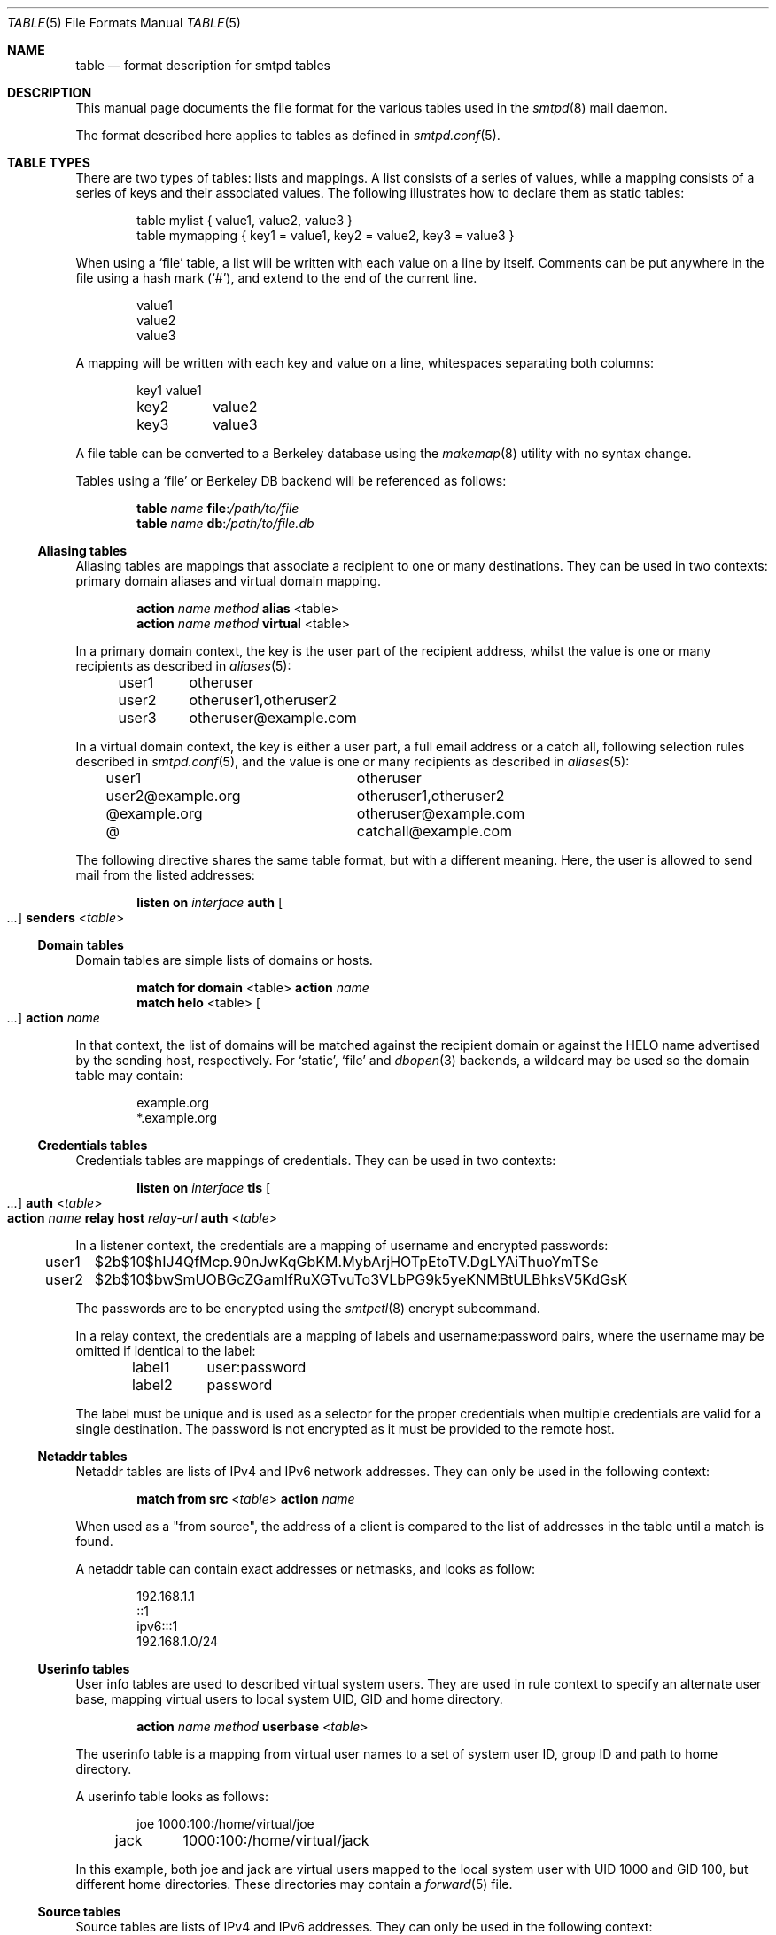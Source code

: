 .\"	$OpenBSD: table.5,v 1.8 2018/05/24 15:06:25 schwarze Exp $
.\"
.\" Copyright (c) 2013 Eric Faurot <eric@openbsd.org>
.\" Copyright (c) 2013 Gilles Chehade <gilles@poolp.org>
.\"
.\" Permission to use, copy, modify, and distribute this software for any
.\" purpose with or without fee is hereby granted, provided that the above
.\" copyright notice and this permission notice appear in all copies.
.\"
.\" THE SOFTWARE IS PROVIDED "AS IS" AND THE AUTHOR DISCLAIMS ALL WARRANTIES
.\" WITH REGARD TO THIS SOFTWARE INCLUDING ALL IMPLIED WARRANTIES OF
.\" MERCHANTABILITY AND FITNESS. IN NO EVENT SHALL THE AUTHOR BE LIABLE FOR
.\" ANY SPECIAL, DIRECT, INDIRECT, OR CONSEQUENTIAL DAMAGES OR ANY DAMAGES
.\" WHATSOEVER RESULTING FROM LOSS OF USE, DATA OR PROFITS, WHETHER IN AN
.\" ACTION OF CONTRACT, NEGLIGENCE OR OTHER TORTIOUS ACTION, ARISING OUT OF
.\" OR IN CONNECTION WITH THE USE OR PERFORMANCE OF THIS SOFTWARE.
.\"
.\"
.Dd $Mdocdate: May 24 2018 $
.Dt TABLE 5
.Os
.Sh NAME
.Nm table
.Nd format description for smtpd tables
.Sh DESCRIPTION
This manual page documents the file format for the various tables used in the
.Xr smtpd 8
mail daemon.
.Pp
The format described here applies to tables as defined in
.Xr smtpd.conf 5 .
.Sh TABLE TYPES
There are two types of tables: lists and mappings.
A list consists of a series of values,
while a mapping consists of a series of keys and their associated values.
The following illustrates how to declare them as static tables:
.Bd -literal -offset indent
table mylist { value1, value2, value3 }
table mymapping { key1 = value1, key2 = value2, key3 = value3 }
.Ed
.Pp
When using a
.Ql file
table, a list will be written with each value on a line by itself.
Comments can be put anywhere in the file using a hash mark
.Pq Sq # ,
and extend to the end of the current line.
.Bd -literal -offset indent
value1
value2
value3
.Ed
.Pp
A mapping will be written with each key and value on a line,
whitespaces separating both columns:
.Bd -literal -offset indent
key1	value1
key2	value2
key3	value3
.Ed
.Pp
A file table can be converted to a Berkeley database using the
.Xr makemap 8
utility with no syntax change.
.Pp
Tables using a
.Ql file
or Berkeley DB backend will be referenced as follows:
.Bd -unfilled -offset indent
.Ic table Ar name Cm file : Ns Pa /path/to/file
.Ic table Ar name Cm db : Ns Pa /path/to/file.db
.Ed
.Ss Aliasing tables
Aliasing tables are mappings that associate a recipient to one or many
destinations.
They can be used in two contexts: primary domain aliases and virtual domain
mapping.
.Bd -unfilled -offset indent
.Ic action Ar name method Cm alias Pf < table Ns >
.Ic action Ar name method Cm virtual Pf < table Ns >
.Ed
.Pp
In a primary domain context, the key is the user part of the recipient address,
whilst the value is one or many recipients as described in
.Xr aliases 5 :
.Bd -literal -offset indent
user1	otheruser
user2	otheruser1,otheruser2
user3	otheruser@example.com
.Ed
.Pp
In a virtual domain context, the key is either a user part, a full email
address or a catch all, following selection rules described in
.Xr smtpd.conf 5 ,
and the value is one or many recipients as described in
.Xr aliases 5 :
.Bd -literal -offset indent
user1			otheruser
user2@example.org	otheruser1,otheruser2
@example.org		otheruser@example.com
@			catchall@example.com
.Ed
.Pp
The following directive shares the same table format,
but with a different meaning.
Here, the user is allowed to send mail from the listed addresses:
.Bd -literal -offset indent
.Ic listen on Ar interface Cm auth Oo Ar ... Oc Cm senders Pf < Ar table Ns >
.Ed
.Ss Domain tables
Domain tables are simple lists of domains or hosts.
.Bd -unfilled -offset indent
.Ic match Cm for domain Pf < table Ns > Cm action Ar name
.Ic match Cm helo Pf < table Ns > Oo Ar ... Oc Cm action Ar name
.Ed
.Pp
In that context, the list of domains will be matched against the recipient
domain or against the HELO name advertised by the sending host,
respectively.
For
.Ql static ,
.Ql file
and
.Xr dbopen 3
backends, a wildcard may be used so the domain table may contain:
.Bd -literal -offset indent
example.org
*.example.org
.Ed
.Ss Credentials tables
Credentials tables are mappings of credentials.
They can be used in two contexts:
.Bd -literal -offset indent
.Ic listen on Ar interface Cm tls Oo Ar ... Oc Cm auth Pf < Ar table Ns >
.Ic action Ar name Cm relay host Ar relay-url Cm auth Pf < Ar table Ns >
.Ed
.Pp
In a listener context, the credentials are a mapping of username and encrypted
passwords:
.Bd -literal -offset indent
user1	$2b$10$hIJ4QfMcp.90nJwKqGbKM.MybArjHOTpEtoTV.DgLYAiThuoYmTSe
user2	$2b$10$bwSmUOBGcZGamIfRuXGTvuTo3VLbPG9k5yeKNMBtULBhksV5KdGsK
.Ed
.Pp
The passwords are to be encrypted using the
.Xr smtpctl 8
encrypt subcommand.
.Pp
In a relay context, the credentials are a mapping of labels and
username:password pairs,
where the username may be omitted if identical to the label:
.Bd -literal -offset indent
label1	user:password
label2	password
.Ed
.Pp
The label must be unique and is used as a selector for the proper credentials
when multiple credentials are valid for a single destination.
The password is not encrypted as it must be provided to the remote host.
.Ss Netaddr tables
Netaddr tables are lists of IPv4 and IPv6 network addresses.
They can only be used in the following context:
.Pp
.D1 Ic match Cm from src Pf < Ar table Ns > Cm action Ar name
.Pp
When used as a "from source", the address of a client is compared to the list
of addresses in the table until a match is found.
.Pp
A netaddr table can contain exact addresses or netmasks, and looks as follow:
.Bd -literal -offset indent
192.168.1.1
::1
ipv6:::1
192.168.1.0/24
.Ed
.Ss Userinfo tables
User info tables are used to described virtual system users.
They are used in rule context to specify an alternate user base, mapping
virtual users to local system UID, GID and home directory.
.Pp
.D1 Ic action Ar name method Cm userbase Pf < Ar table Ns >
.Pp
The userinfo table is a mapping from virtual user names to a set of system user
ID, group ID and path to home directory.
.Pp
A userinfo table looks as follows:
.Bd -literal -offset indent
joe	1000:100:/home/virtual/joe
jack	1000:100:/home/virtual/jack
.Ed
.Pp
In this example, both joe and jack are virtual users mapped to the local
system user with UID 1000 and GID 100, but different home directories.
These directories may contain a
.Xr forward 5
file.
.Ss Source tables
Source tables are lists of IPv4 and IPv6 addresses.
They can only be used in the following context:
.Pp
.D1 Ic action Ar name Cm relay src Pf < Ar table Ns >
.Pp
Successive queries to the source table will return the elements one by one.
.Pp
A source table looks as follow:
.Bd -literal -offset indent
192.168.1.2
192.168.1.3
::1
::2
ipv6:::3
ipv6:::4
.Ed
.Ss Mailaddr tables
Mailaddr tables are lists of email addresses.
They can be used in the following contexts:
.Bd -literal -offset indent
.Ic match Cm mail\-from Pf < Ar table Ns > Cm action Ar name
.Ic match Cm rcpt\-to Pf < Ar table Ns > Cm action Ar name
.Ed
.Pp
A mailaddr entry is used to match an email address against a username,
a domain or a full email address.
A "*" wildcard may be used in part of the domain name.
.Pp
A mailaddr table looks as follow:
.Bd -literal -offset indent
user
@domain
user@domain
user@*.domain
.Ed
.Ss Addrname tables
Addrname tables are used to map IP addresses to hostnames.
They can be used in both listen context and relay context:
.Bd -unfilled -offset indent
.Ic listen on Ar interface Cm hostnames Pf < Ar table Ns >
.Ic action Ar name Cm relay helo\-src Pf < Ar table Ns >
.Ed
.Pp
In listen context, the table is used to look up the server name to advertise
depending on the local address of the socket on which a connection is accepted.
In relay context, the table is used to determine the hostname for the HELO
sequence of the SMTP protocol, depending on the local address used for the
outgoing connection.
.Pp
The format is a mapping from inet4 or inet6 addresses to hostnames:
.Bd -literal -offset indent
::1		localhost
127.0.0.1	localhost
88.190.23.165	www.opensmtpd.org
.Ed
.Sh SEE ALSO
.Xr smtpd.conf 5 ,
.Xr makemap 8 ,
.Xr smtpd 8
